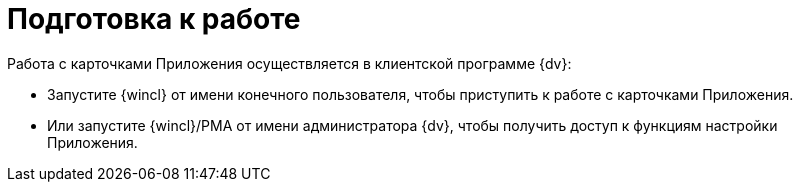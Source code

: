 = Подготовка к работе

.Работа с карточками Приложения осуществляется в клиентской программе {dv}:
* Запустите {wincl} от имени конечного пользователя, чтобы приступить к работе с карточками Приложения.
* Или запустите {wincl}/РМА от имени администратора {dv}, чтобы получить доступ к функциям настройки Приложения.

